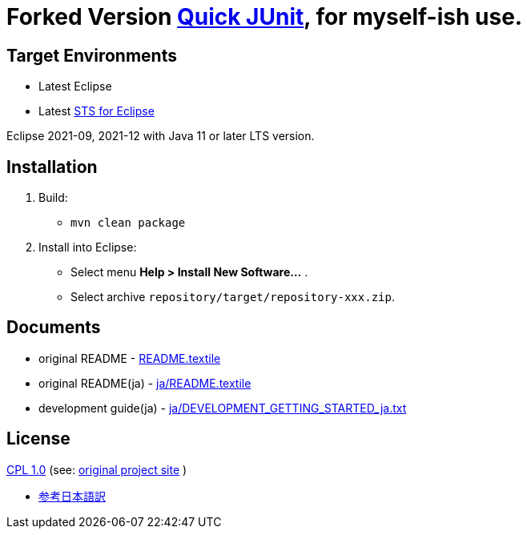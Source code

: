 = Forked Version https://github.com/kompiro/quick-junit[Quick JUnit], for myself-ish use.

== Target Environments

* Latest Eclipse
* Latest https://spring.io/tools[STS for Eclipse]

Eclipse 2021-09, 2021-12 with Java 11 or later LTS version.

== Installation

1. Build:
   - `mvn clean package`
2. Install into Eclipse:
   - Select menu **Help > Install New Software...** .
   - Select archive `repository/target/repository-xxx.zip`.


== Documents

* original README - link:README.textile[]
* original README(ja) - link:ja/README.textile[]
* development guide(ja) - link:ja/DEVELOPMENT_GETTING_STARTED_ja.txt[]


== License

https://opensource.org/licenses/cpl1.0.txt[CPL 1.0] (see: http://quick-junit.osdn.jp/[original project site] )

* https://licenses.opensource.jp/CPL-1.0/CPL-1.0.html[参考日本語訳]

